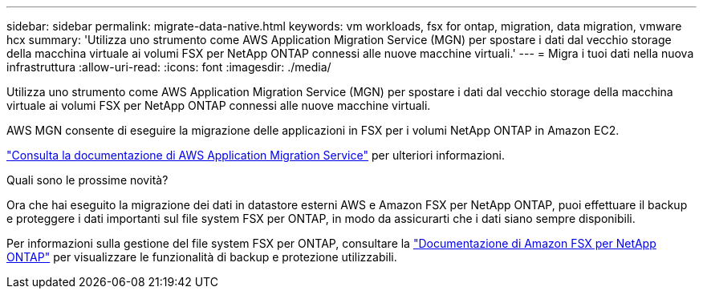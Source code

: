 ---
sidebar: sidebar 
permalink: migrate-data-native.html 
keywords: vm workloads, fsx for ontap, migration, data migration, vmware hcx 
summary: 'Utilizza uno strumento come AWS Application Migration Service (MGN) per spostare i dati dal vecchio storage della macchina virtuale ai volumi FSX per NetApp ONTAP connessi alle nuove macchine virtuali.' 
---
= Migra i tuoi dati nella nuova infrastruttura
:allow-uri-read: 
:icons: font
:imagesdir: ./media/


[role="lead"]
Utilizza uno strumento come AWS Application Migration Service (MGN) per spostare i dati dal vecchio storage della macchina virtuale ai volumi FSX per NetApp ONTAP connessi alle nuove macchine virtuali.

AWS MGN consente di eseguire la migrazione delle applicazioni in FSX per i volumi NetApp ONTAP in Amazon EC2.

https://docs.aws.amazon.com/mgn/latest/ug/what-is-application-migration-service.html["Consulta la documentazione di AWS Application Migration Service"^] per ulteriori informazioni.

.Quali sono le prossime novità?
Ora che hai eseguito la migrazione dei dati in datastore esterni AWS e Amazon FSX per NetApp ONTAP, puoi effettuare il backup e proteggere i dati importanti sul file system FSX per ONTAP, in modo da assicurarti che i dati siano sempre disponibili.

Per informazioni sulla gestione del file system FSX per ONTAP, consultare la https://docs.netapp.com/us-en/workload-fsx-ontap/index.html["Documentazione di Amazon FSX per NetApp ONTAP"] per visualizzare le funzionalità di backup e protezione utilizzabili.
